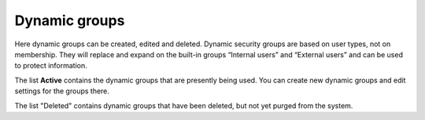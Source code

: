 Dynamic groups
===================================

Here dynamic groups can be created, edited and deleted. Dynamic security groups are based on user types, not on membership. They will replace and expand on the built-in groups “Internal users” and “External users” and can be used to protect information.

The list **Active** contains the dynamic groups that are presently being used. You can create new dynamic groups and edit settings for the groups there.

The list "Deleted" contains dynamic groups that have been deleted, but not yet purged from the system.



